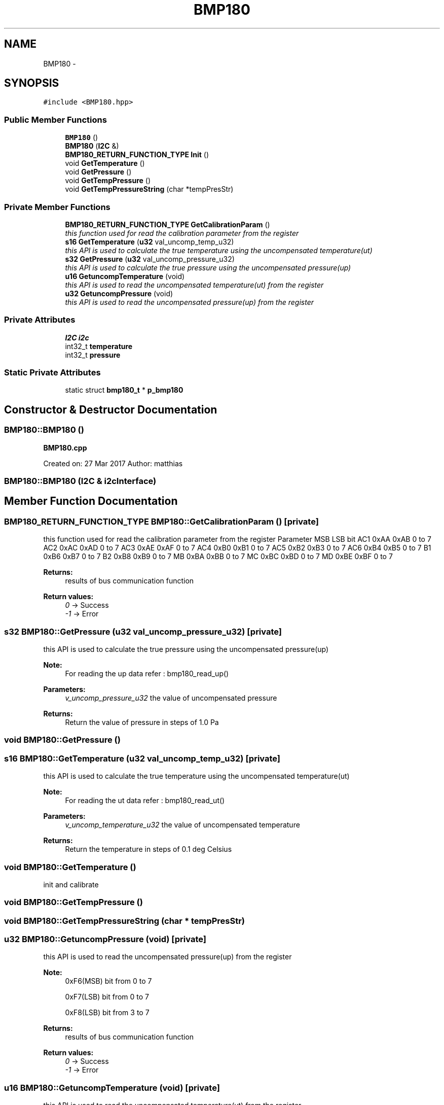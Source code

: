 .TH "BMP180" 3 "Thu May 25 2017" "Version 0.2" "SensorNode" \" -*- nroff -*-
.ad l
.nh
.SH NAME
BMP180 \- 
.SH SYNOPSIS
.br
.PP
.PP
\fC#include <BMP180\&.hpp>\fP
.SS "Public Member Functions"

.in +1c
.ti -1c
.RI "\fBBMP180\fP ()"
.br
.ti -1c
.RI "\fBBMP180\fP (\fBI2C\fP &)"
.br
.ti -1c
.RI "\fBBMP180_RETURN_FUNCTION_TYPE\fP \fBInit\fP ()"
.br
.ti -1c
.RI "void \fBGetTemperature\fP ()"
.br
.ti -1c
.RI "void \fBGetPressure\fP ()"
.br
.ti -1c
.RI "void \fBGetTempPressure\fP ()"
.br
.ti -1c
.RI "void \fBGetTempPressureString\fP (char *tempPresStr)"
.br
.in -1c
.SS "Private Member Functions"

.in +1c
.ti -1c
.RI "\fBBMP180_RETURN_FUNCTION_TYPE\fP \fBGetCalibrationParam\fP ()"
.br
.RI "\fIthis function used for read the calibration parameter from the register \fP"
.ti -1c
.RI "\fBs16\fP \fBGetTemperature\fP (\fBu32\fP val_uncomp_temp_u32)"
.br
.RI "\fIthis API is used to calculate the true temperature using the uncompensated temperature(ut) \fP"
.ti -1c
.RI "\fBs32\fP \fBGetPressure\fP (\fBu32\fP val_uncomp_pressure_u32)"
.br
.RI "\fIthis API is used to calculate the true pressure using the uncompensated pressure(up) \fP"
.ti -1c
.RI "\fBu16\fP \fBGetuncompTemperature\fP (void)"
.br
.RI "\fIthis API is used to read the uncompensated temperature(ut) from the register \fP"
.ti -1c
.RI "\fBu32\fP \fBGetuncompPressure\fP (void)"
.br
.RI "\fIthis API is used to read the uncompensated pressure(up) from the register \fP"
.in -1c
.SS "Private Attributes"

.in +1c
.ti -1c
.RI "\fBI2C\fP \fBi2c\fP"
.br
.ti -1c
.RI "int32_t \fBtemperature\fP"
.br
.ti -1c
.RI "int32_t \fBpressure\fP"
.br
.in -1c
.SS "Static Private Attributes"

.in +1c
.ti -1c
.RI "static struct \fBbmp180_t\fP * \fBp_bmp180\fP"
.br
.in -1c
.SH "Constructor & Destructor Documentation"
.PP 
.SS "BMP180::BMP180 ()"
\fBBMP180\&.cpp\fP
.PP
Created on: 27 Mar 2017 Author: matthias 
.SS "BMP180::BMP180 (\fBI2C\fP & i2cInterface)"

.SH "Member Function Documentation"
.PP 
.SS "\fBBMP180_RETURN_FUNCTION_TYPE\fP BMP180::GetCalibrationParam ()\fC [private]\fP"

.PP
this function used for read the calibration parameter from the register Parameter MSB LSB bit  AC1 0xAA 0xAB 0 to 7 AC2 0xAC 0xAD 0 to 7 AC3 0xAE 0xAF 0 to 7 AC4 0xB0 0xB1 0 to 7 AC5 0xB2 0xB3 0 to 7 AC6 0xB4 0xB5 0 to 7 B1 0xB6 0xB7 0 to 7 B2 0xB8 0xB9 0 to 7 MB 0xBA 0xBB 0 to 7 MC 0xBC 0xBD 0 to 7 MD 0xBE 0xBF 0 to 7 
.PP
\fBReturns:\fP
.RS 4
results of bus communication function 
.RE
.PP
\fBReturn values:\fP
.RS 4
\fI0\fP -> Success 
.br
\fI-1\fP -> Error 
.RE
.PP

.SS "\fBs32\fP BMP180::GetPressure (\fBu32\fP val_uncomp_pressure_u32)\fC [private]\fP"

.PP
this API is used to calculate the true pressure using the uncompensated pressure(up) 
.PP
\fBNote:\fP
.RS 4
For reading the up data refer : bmp180_read_up()
.RE
.PP
\fBParameters:\fP
.RS 4
\fIv_uncomp_pressure_u32\fP the value of uncompensated pressure
.RE
.PP
\fBReturns:\fP
.RS 4
Return the value of pressure in steps of 1\&.0 Pa 
.RE
.PP

.SS "void BMP180::GetPressure ()"

.SS "\fBs16\fP BMP180::GetTemperature (\fBu32\fP val_uncomp_temp_u32)\fC [private]\fP"

.PP
this API is used to calculate the true temperature using the uncompensated temperature(ut) 
.PP
\fBNote:\fP
.RS 4
For reading the ut data refer : bmp180_read_ut()
.RE
.PP
\fBParameters:\fP
.RS 4
\fIv_uncomp_temperature_u32\fP the value of uncompensated temperature
.RE
.PP
\fBReturns:\fP
.RS 4
Return the temperature in steps of 0\&.1 deg Celsius 
.RE
.PP

.SS "void BMP180::GetTemperature ()"
init and calibrate 
.SS "void BMP180::GetTempPressure ()"

.SS "void BMP180::GetTempPressureString (char * tempPresStr)"

.SS "\fBu32\fP BMP180::GetuncompPressure (void)\fC [private]\fP"

.PP
this API is used to read the uncompensated pressure(up) from the register 
.PP
\fBNote:\fP
.RS 4
0xF6(MSB) bit from 0 to 7 
.PP
0xF7(LSB) bit from 0 to 7 
.PP
0xF8(LSB) bit from 3 to 7
.RE
.PP
\fBReturns:\fP
.RS 4
results of bus communication function 
.RE
.PP
\fBReturn values:\fP
.RS 4
\fI0\fP -> Success 
.br
\fI-1\fP -> Error 
.RE
.PP

.SS "\fBu16\fP BMP180::GetuncompTemperature (void)\fC [private]\fP"

.PP
this API is used to read the uncompensated temperature(ut) from the register 
.PP
\fBNote:\fP
.RS 4
0xF6(MSB) bit from 0 to 7 
.PP
0xF7(LSB) bit from 0 to 7
.RE
.PP
\fBReturns:\fP
.RS 4
results of bus communication function 
.RE
.PP
\fBReturn values:\fP
.RS 4
\fI0\fP -> Success 
.br
\fI-1\fP -> Error 
.RE
.PP

.SS "\fBBMP180_RETURN_FUNCTION_TYPE\fP BMP180::Init (void)"

.SH "Member Data Documentation"
.PP 
.SS "\fBI2C\fP BMP180::i2c\fC [private]\fP"

.SS "struct \fBbmp180_t\fP* BMP180::p_bmp180\fC [static]\fP, \fC [private]\fP"

.SS "int32_t BMP180::pressure\fC [private]\fP"

.SS "int32_t BMP180::temperature\fC [private]\fP"


.SH "Author"
.PP 
Generated automatically by Doxygen for SensorNode from the source code\&.
